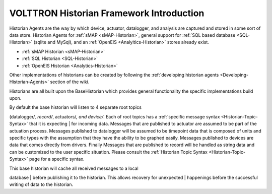 .. _VOLTTRON-Historians:

VOLTTRON Historian Framework Introduction
-----------------------------------------

Historian Agents are the way by which device, actuator, datalogger, and
analysis are captured and stored in some sort of data store. Historian
Agents for :ref:`sMAP <sMAP-Historian>`, general support for :ref:`SQL based
database <SQL-Historian>` (sqlite and MySql), and an
:ref:`OpenEIS <Analyitics-Historian>` stores already exist.

-  :ref:`sMAP Historian <sMAP-Historian>`
-  :ref:`SQL Historian <SQL-Historian>`
-  :ref:`OpenEIS Historian <Analytics-Historian>`

Other implementations of historians can be created by following the
:ref:`developing historian agents <Developing-Historian-Agents>` section of
the wiki.

Historians are all built upon the BaseHistorian which provides general
functionality the specific implementations build upon.

| By default the base historian will listen to 4 separate root topics
(datalogger/*, record/*, actuators/\ *, and device/*. Each of root
topics has a :ref:`specific message syntax <Historian-Topic-Syntax>` that
it is expecting
| for incoming data. Messages that are published to actuator are assumed
to be part of the actuation process. Messages published to datalogger
will be assumed to be timepoint data that is composed of units and
specific types with the assumption that they have the ability to be
graphed easily. Messages published to devices are data that comes
directly from drivers. Finally Messages that are published to record
will be handled as string data and can be customized to the user
specific situation. Please consult the :ref:`Historian Topic
Syntax <Historian-Topic-Syntax>` page for a specific syntax.

| This base historian will cache all received messages to a local
database
| before publishing it to the historian. This allows recovery for
unexpected
| happenings before the successful writing of data to the historian.
